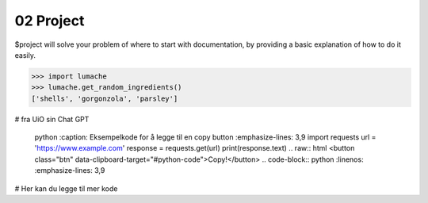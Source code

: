 .. _02 Project:
02 Project
==========

.. index:: lumache, codeblock

$project will solve your problem of where to start with documentation,
by providing a basic explanation of how to do it easily.

>>> import lumache
>>> lumache.get_random_ingredients()
['shells', 'gorgonzola', 'parsley']

# fra UiO sin Chat GPT

   .. code-block:: 
   python :caption: Eksempelkode for å legge til en copy button :emphasize-lines: 3,9
   import requests
   url = 'https://www.example.com' response = requests.get(url) print(response.text)
   .. raw:: html
   <button class="btn" data-clipboard-target="#python-code">Copy!</button>
   .. code-block:: python :linenos: :emphasize-lines: 3,9

# Her kan du legge til mer kode
